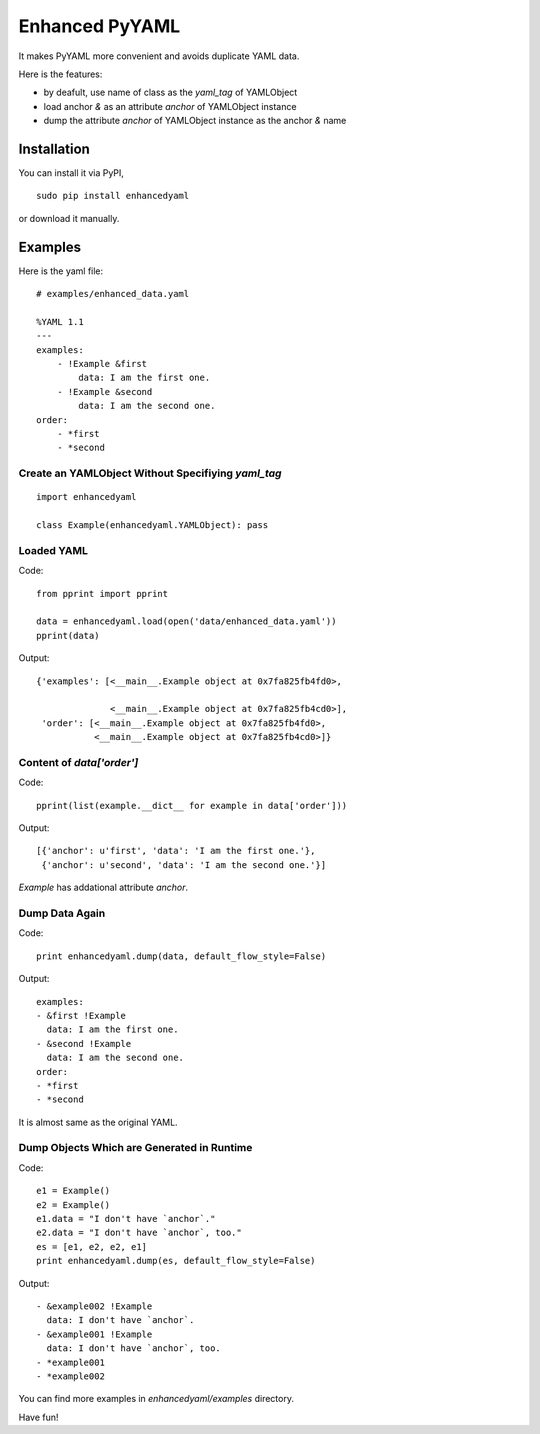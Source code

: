 Enhanced PyYAML
===============

It makes PyYAML more convenient and avoids duplicate YAML data.

Here is the features:

- by deafult, use name of class as the `yaml_tag` of YAMLObject
- load anchor `&` as an attribute `anchor` of YAMLObject instance
- dump the attribute `anchor` of YAMLObject instance as the anchor `&` name

Installation
------------

You can install it via PyPI,

::

    sudo pip install enhancedyaml

or download it manually.

Examples
--------

Here is the yaml file:

::

    # examples/enhanced_data.yaml

    %YAML 1.1
    ---
    examples:
        - !Example &first
            data: I am the first one.
        - !Example &second
            data: I am the second one.
    order:
        - *first
        - *second

Create an YAMLObject Without Specifiying `yaml_tag`
~~~~~~~~~~~~~~~~~~~~~~~~~~~~~~~~~~~~~~~~~~~~~~~~~~~

::

    import enhancedyaml

    class Example(enhancedyaml.YAMLObject): pass

Loaded YAML
~~~~~~~~~~~

Code:

::

    from pprint import pprint

    data = enhancedyaml.load(open('data/enhanced_data.yaml'))
    pprint(data)

Output:

::

    {'examples': [<__main__.Example object at 0x7fa825fb4fd0>,

                  <__main__.Example object at 0x7fa825fb4cd0>],
     'order': [<__main__.Example object at 0x7fa825fb4fd0>,
               <__main__.Example object at 0x7fa825fb4cd0>]}

Content of `data['order']`
~~~~~~~~~~~~~~~~~~~~~~~~~~

Code:

::

    pprint(list(example.__dict__ for example in data['order']))

Output:

::

    [{'anchor': u'first', 'data': 'I am the first one.'},
     {'anchor': u'second', 'data': 'I am the second one.'}]

`Example` has addational attribute `anchor`.

Dump Data Again
~~~~~~~~~~~~~~~

Code:

::

    print enhancedyaml.dump(data, default_flow_style=False)

Output:

::

    examples:
    - &first !Example
      data: I am the first one.
    - &second !Example
      data: I am the second one.
    order:
    - *first
    - *second

It is almost same as the original YAML.

Dump Objects Which are Generated in Runtime
~~~~~~~~~~~~~~~~~~~~~~~~~~~~~~~~~~~~~~~~~~~

Code:

::

    e1 = Example()
    e2 = Example()
    e1.data = "I don't have `anchor`."
    e2.data = "I don't have `anchor`, too."
    es = [e1, e2, e2, e1]
    print enhancedyaml.dump(es, default_flow_style=False)

Output:

::

    - &example002 !Example
      data: I don't have `anchor`.
    - &example001 !Example
      data: I don't have `anchor`, too.
    - *example001
    - *example002

You can find more examples in `enhancedyaml/examples` directory.

Have fun!
